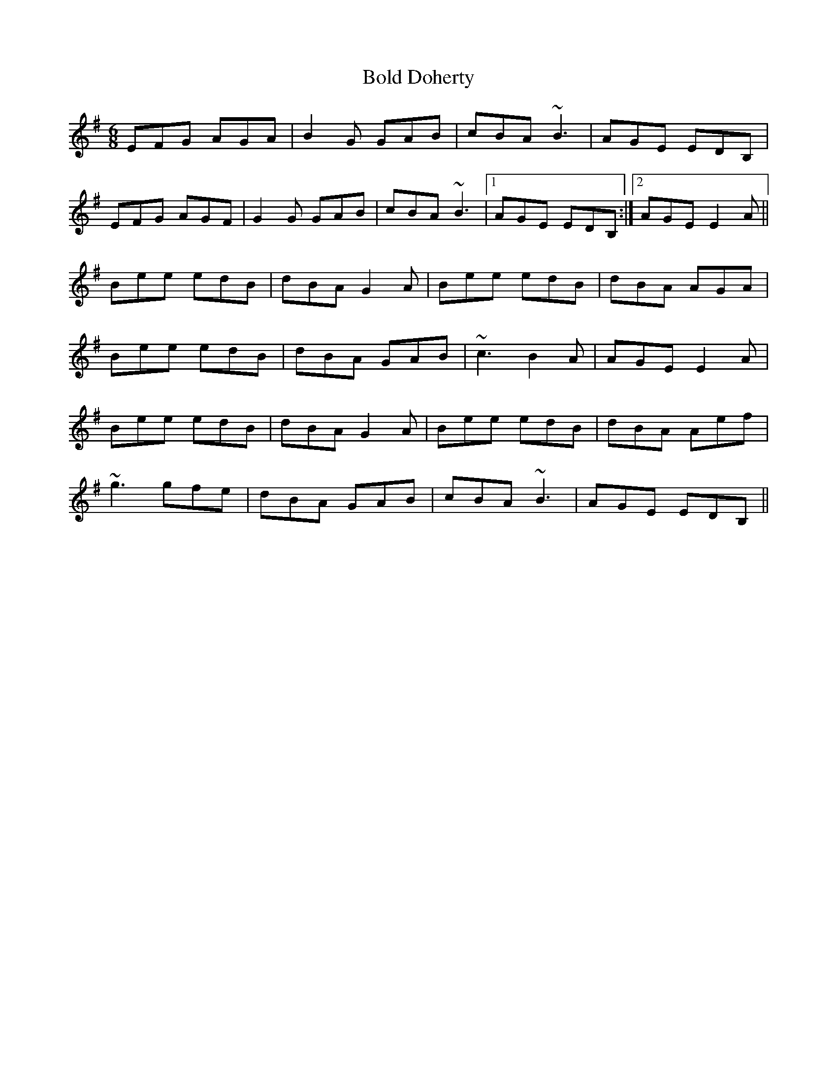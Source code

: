 X: 4359
T: Bold Doherty
R: jig
M: 6/8
K: Eminor
EFG AGA|B2G GAB|cBA ~B3|AGE EDB,|
EFG AGF|G2G GAB|cBA ~B3|1 AGE EDB,:|2 AGE E2A||
Bee edB|dBA G2A|Bee edB|dBA AGA|
Bee edB|dBA GAB|~c3 B2A|AGE E2A|
Bee edB|dBA G2A|Bee edB|dBA Aef|
~g3 gfe|dBA GAB|cBA ~B3|AGE EDB,||


